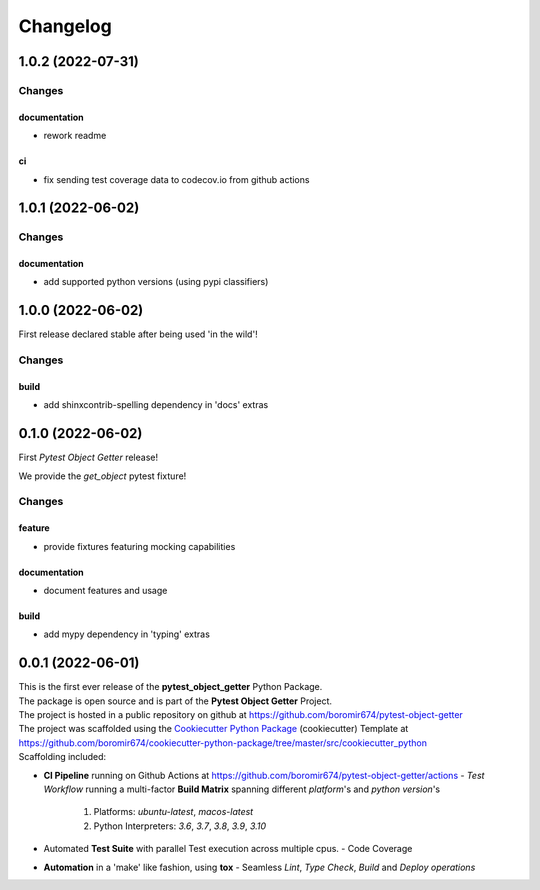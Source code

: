 =========
Changelog
=========

1.0.2 (2022-07-31)
==================

Changes
^^^^^^^

documentation
"""""""""""""
- rework readme

ci
""
- fix sending test coverage data to codecov.io from github actions


1.0.1 (2022-06-02)
==================

Changes
^^^^^^^

documentation
"""""""""""""
- add supported python versions (using pypi classifiers)


1.0.0 (2022-06-02)
==================

First release declared stable after being used 'in the wild'!

Changes
^^^^^^^

build
"""""
- add shinxcontrib-spelling dependency in 'docs' extras


0.1.0 (2022-06-02)
==================

First `Pytest Object Getter` release!

We provide the *get_object* pytest fixture!

Changes
^^^^^^^

feature
"""""""
- provide fixtures featuring mocking capabilities

documentation
"""""""""""""
- document features and usage

build
"""""
- add mypy dependency in 'typing' extras


0.0.1 (2022-06-01)
=======================================

| This is the first ever release of the **pytest_object_getter** Python Package.
| The package is open source and is part of the **Pytest Object Getter** Project.
| The project is hosted in a public repository on github at https://github.com/boromir674/pytest-object-getter
| The project was scaffolded using the `Cookiecutter Python Package`_ (cookiecutter) Template at https://github.com/boromir674/cookiecutter-python-package/tree/master/src/cookiecutter_python

| Scaffolding included:

- **CI Pipeline** running on Github Actions at https://github.com/boromir674/pytest-object-getter/actions
  - `Test Workflow` running a multi-factor **Build Matrix** spanning different `platform`'s and `python version`'s
    1. Platforms: `ubuntu-latest`, `macos-latest`
    2. Python Interpreters: `3.6`, `3.7`, `3.8`, `3.9`, `3.10`

- Automated **Test Suite** with parallel Test execution across multiple cpus.
  - Code Coverage
- **Automation** in a 'make' like fashion, using **tox**
  - Seamless `Lint`, `Type Check`, `Build` and `Deploy` *operations*


.. LINKS

.. _Cookiecutter Python Package: https://python-package-generator.readthedocs.io/en/master/
